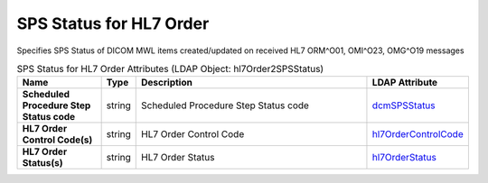 SPS Status for HL7 Order
========================
Specifies SPS Status of DICOM MWL items created/updated on received HL7 ORM^O01, OMI^O23, OMG^O19 messages

.. tabularcolumns:: |p{4cm}|l|p{8cm}|l|
.. csv-table:: SPS Status for HL7 Order Attributes (LDAP Object: hl7Order2SPSStatus)
    :header: Name, Type, Description, LDAP Attribute
    :widths: 20, 7, 60, 13

    "**Scheduled Procedure Step Status code**",string,"Scheduled Procedure Step Status code","
    .. _dcmSPSStatus:

    dcmSPSStatus_"
    "**HL7 Order Control Code(s)**",string,"HL7 Order Control Code","
    .. _hl7OrderControlCode:

    hl7OrderControlCode_"
    "**HL7 Order Status(s)**",string,"HL7 Order Status","
    .. _hl7OrderStatus:

    hl7OrderStatus_"
